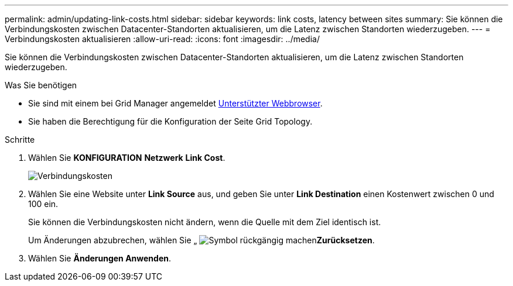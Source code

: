 ---
permalink: admin/updating-link-costs.html 
sidebar: sidebar 
keywords: link costs, latency between sites 
summary: Sie können die Verbindungskosten zwischen Datacenter-Standorten aktualisieren, um die Latenz zwischen Standorten wiederzugeben. 
---
= Verbindungskosten aktualisieren
:allow-uri-read: 
:icons: font
:imagesdir: ../media/


[role="lead"]
Sie können die Verbindungskosten zwischen Datacenter-Standorten aktualisieren, um die Latenz zwischen Standorten wiederzugeben.

.Was Sie benötigen
* Sie sind mit einem bei Grid Manager angemeldet xref:../admin/web-browser-requirements.adoc[Unterstützter Webbrowser].
* Sie haben die Berechtigung für die Konfiguration der Seite Grid Topology.


.Schritte
. Wählen Sie *KONFIGURATION* *Netzwerk* *Link Cost*.
+
image::../media/configuring_link_costs.png[Verbindungskosten]

. Wählen Sie eine Website unter *Link Source* aus, und geben Sie unter *Link Destination* einen Kostenwert zwischen 0 und 100 ein.
+
Sie können die Verbindungskosten nicht ändern, wenn die Quelle mit dem Ziel identisch ist.

+
Um Änderungen abzubrechen, wählen Sie „ image:../media/nms_revert.gif["Symbol rückgängig machen"]*Zurücksetzen*.

. Wählen Sie *Änderungen Anwenden*.

